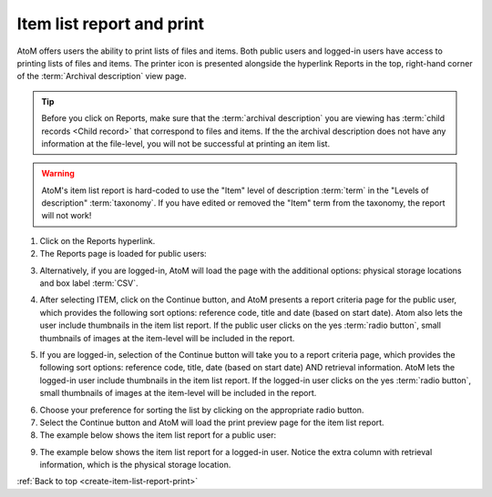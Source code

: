 .. _create-item-list-report-print:

==========================
Item list report and print
==========================

.. |print| image:: images/print-icon.png
   :height: 30
   :width: 30

AtoM offers users the ability to print lists of files and items. Both public
users and logged-in users have access to printing lists of files and items.
The printer icon |print| is presented alongside the hyperlink Reports in the
top, right-hand corner of the :term:`Archival description` view page.


.. TIP::

   Before you click on Reports, make sure that the
   :term:`archival description`  you are viewing has
   :term:`child records <Child record>` that correspond to files and items. If
   the the archival description does not have any information at the file-level,
   you will not be successful at printing an item list.

.. WARNING::

   AtoM's item list report is hard-coded to use the "Item" level of description
   :term:`term` in the "Levels of description" :term:`taxonomy`. If you have
   edited or removed the "Item" term from the taxonomy, the report will not work!

.. |report| image:: images/reportslink.png
   :height: 18

1. Click on the |report| Reports hyperlink.
2. The Reports page is loaded for public users:


.. image:: images/item-report.png
   :align: center
   :width: 80%
   :alt: Reports view to the public user.


3. Alternatively, if you are logged-in, AtoM will load the page with
   the additional options: physical storage locations and box label :term:`CSV`.


.. image:: images/item-report-loggedin.png
   :align: center
   :width: 80%
   :alt: Reports view to the logged-in user with Admin privileges


4. After selecting ITEM, click on the Continue button, and AtoM presents a
   report criteria page for the public user, which provides the following
   sort options: reference code, title and date (based on start date). Atom
   also lets the user include thumbnails in the item list report. If the
   public user clicks on the yes :term:`radio button`, small thumbnails of
   images at the item-level will be included in the report.


.. image:: images/item-report-criteria.png
   :align: center
   :width: 80%
   :alt: Report criteria view to the public user.


5. If you are logged-in, selection of the Continue button will take you to a
   report criteria page, which provides the following sort options: reference
   code, title, date (based on start date) AND retrieval information. AtoM
   lets the logged-in user include thumbnails in the item list report. If the
   logged-in user clicks on the yes :term:`radio button`, small thumbnails of
   images at the item-level will be included in the report.


.. image:: images/item-report-criteria-loggedin.png
   :align: center
   :width: 80%
   :alt: Report criteria view to the logged-in user with Admin privileges.


6. Choose your preference for sorting the list by clicking on the
   appropriate radio button.
7. Select the Continue button and AtoM will load the print preview page for
   the item list report.
8. The example below shows the item list report for a public user:


.. image:: images/item-preview.png
   :align: center
   :width: 80%
   :alt: Print preview to the public user.


9. The example below shows the item list report for a logged-in user. Notice
   the extra column with retrieval information, which is the physical storage
   location.


.. image:: images/item-preview-loggedin.png
   :align: center
   :width: 80%
   :alt: Print preview to the logged-in user with Admin privileges.


:ref:`Back to top <create-item-list-report-print>`
